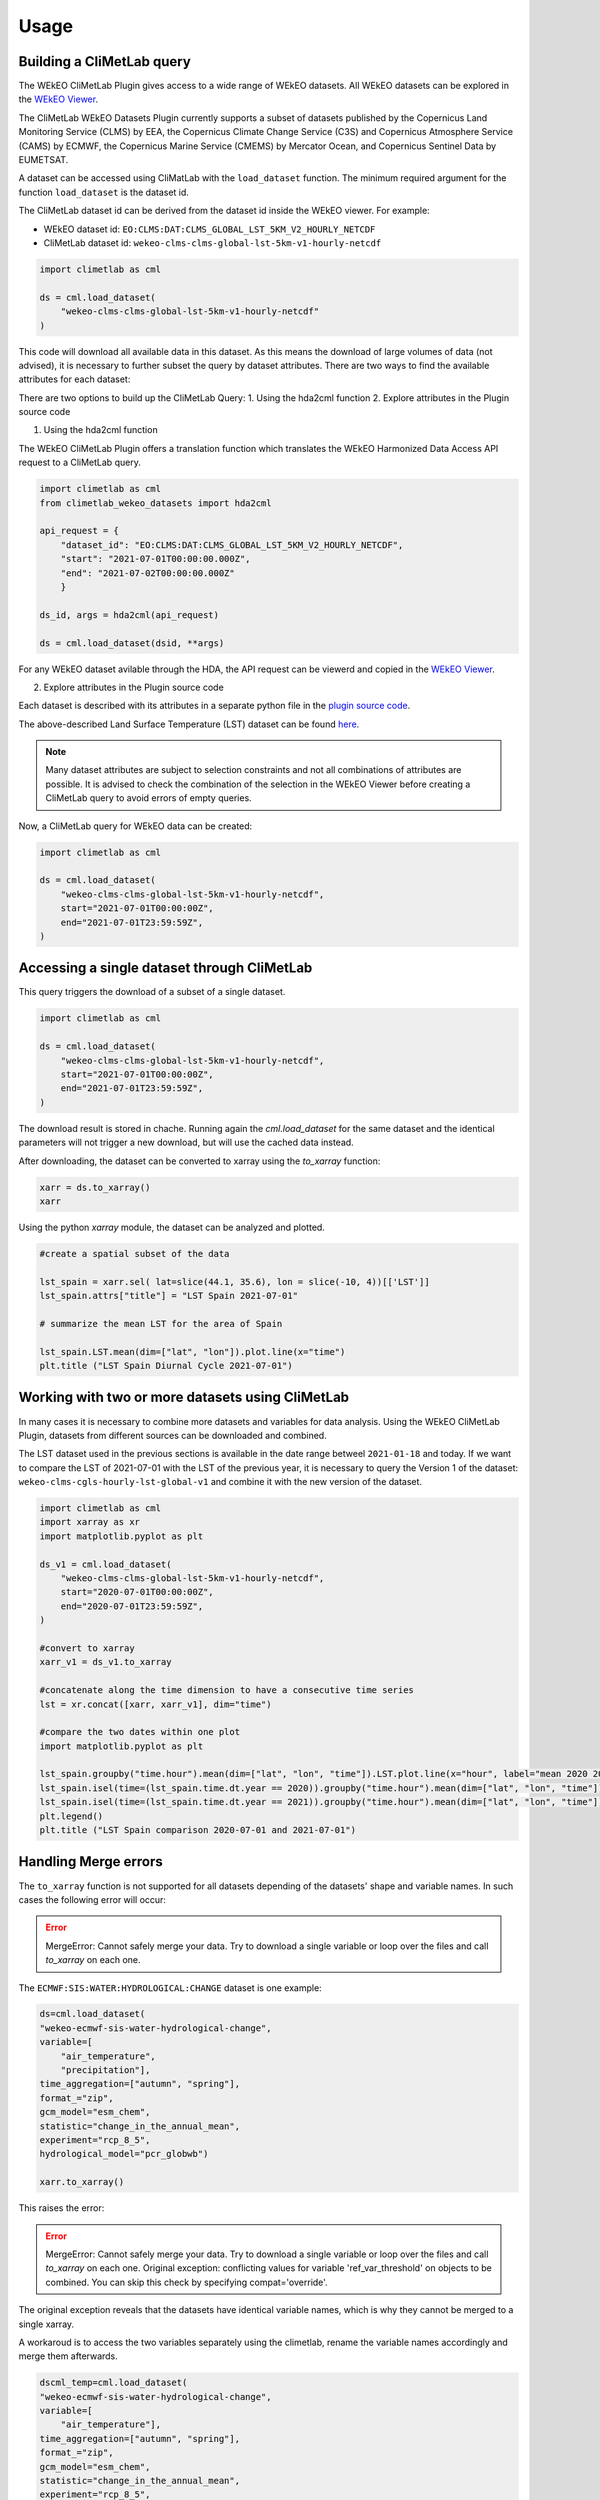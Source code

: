 Usage
=====

Building a CliMetLab query
---------------------------------------------------------------

The WEkEO CliMetLab Plugin gives access to a wide range of WEkEO datasets. All WEkEO datasets can be explored in the  `WEkEO Viewer <https://www.wekeo.eu/data?view=viewer>`_.

The CliMetLab WEkEO Datasets Plugin currently supports a subset of datasets published by the Copernicus Land Monitoring Service (CLMS) by EEA, 
the Copernicus Climate Change Service (C3S) and Copernicus Atmosphere Service (CAMS) by ECMWF,
the Copernicus Marine Service (CMEMS) by Mercator Ocean, 
and Copernicus Sentinel Data by EUMETSAT.


A dataset can be accessed using CliMatLab with the ``load_dataset`` function.
The minimum required argument for the function ``load_dataset`` is the dataset id.

The CliMetLab dataset id can be derived from the dataset id inside the WEkEO viewer. For example:

- WEkEO dataset id: ``EO:CLMS:DAT:CLMS_GLOBAL_LST_5KM_V2_HOURLY_NETCDF``
- CliMetLab dataset id: ``wekeo-clms-clms-global-lst-5km-v1-hourly-netcdf``

.. code-block:: python

    import climetlab as cml

    ds = cml.load_dataset(
        "wekeo-clms-clms-global-lst-5km-v1-hourly-netcdf"
    )


This code will download all available data in this dataset. As this means the download of large volumes of data (not advised),
it is necessary to further subset the query by dataset attributes. There are two ways to find the available attributes for each dataset:

There are two options to build up the CliMetLab Query:
1. Using the hda2cml function
2. Explore attributes in the Plugin source code


1. Using the hda2cml function

The WEkEO CliMetLab Plugin offers a translation function which translates the WEkEO Harmonized Data Access API request to a CliMetLab query. 

.. code-block:: python

    import climetlab as cml
    from climetlab_wekeo_datasets import hda2cml

    api_request = {
        "dataset_id": "EO:CLMS:DAT:CLMS_GLOBAL_LST_5KM_V2_HOURLY_NETCDF",
        "start": "2021-07-01T00:00:00.000Z",
        "end": "2021-07-02T00:00:00.000Z"
        }

    ds_id, args = hda2cml(api_request) 

    ds = cml.load_dataset(dsid, **args)


For any WEkEO dataset avilable through the HDA, the API request can be viewerd and copied in the `WEkEO Viewer <https://www.wekeo.eu/data?view=viewer>`_.

.. image:: ../images/viewer-dataset-subset.png
    :width: 1000

2. Explore attributes in the Plugin source code

Each dataset is described with its attributes in a separate python file in the `plugin source code <https://github.com/wekeo/climetlab-wekeo-datasets>`_.

The above-described Land Surface Temperature (LST) dataset can be found `here <https://github.com/wekeo/climetlab-wekeo-datasets/blob/main/climetlab_wekeo_datasets/clms/cgls_hourly_lst_global_v2.py>`_.

.. note::
    Many dataset attributes are subject to selection constraints and not all combinations of attributes are possible. It is advised to check the combination of the selection in the WEkEO Viewer before creating a CliMetLab query to avoid errors of empty queries.

Now, a CliMetLab query for WEkEO data can be created:

.. code-block:: python

    import climetlab as cml

    ds = cml.load_dataset(
        "wekeo-clms-clms-global-lst-5km-v1-hourly-netcdf",
        start="2021-07-01T00:00:00Z",
        end="2021-07-01T23:59:59Z",
    )




Accessing a single dataset through CliMetLab
--------------------------------------------

This query triggers the download of a subset of a single dataset.

.. code-block:: python

    import climetlab as cml

    ds = cml.load_dataset(
        "wekeo-clms-clms-global-lst-5km-v1-hourly-netcdf",
        start="2021-07-01T00:00:00Z",
        end="2021-07-01T23:59:59Z",
    )

The download result is stored in chache. Running again the `cml.load_dataset` for the same dataset and the identical parameters will not trigger a new download, but will use the cached data instead.

After downloading, the dataset can be converted to xarray using the `to_xarray` function:

.. code-block:: python

    xarr = ds.to_xarray()
    xarr

Using the python `xarray` module, the dataset can be analyzed and plotted.

.. code-block:: python

    #create a spatial subset of the data

    lst_spain = xarr.sel( lat=slice(44.1, 35.6), lon = slice(-10, 4))[['LST']]
    lst_spain.attrs["title"] = "LST Spain 2021-07-01"

    # summarize the mean LST for the area of Spain

    lst_spain.LST.mean(dim=["lat", "lon"]).plot.line(x="time")
    plt.title ("LST Spain Diurnal Cycle 2021-07-01")

.. image:: ../images/lst-line-plot.png
    :width: 400

Working with two or more datasets using CliMetLab
-------------------------------------------------

In many cases it is necessary to combine more datasets and variables for data analysis.
Using the WEkEO CliMetLab Plugin, datasets from different sources can be downloaded and combined.

The LST dataset used in the previous sections is available in the date range betweel ``2021-01-18`` and today.
If we want to compare the LST of 2021-07-01 with the LST of the previous year, it is necessary to query the Version 1 of the dataset:
``wekeo-clms-cgls-hourly-lst-global-v1`` and combine it with the new version of the dataset.


.. code-block:: python

    import climetlab as cml
    import xarray as xr
    import matplotlib.pyplot as plt

    ds_v1 = cml.load_dataset(
        "wekeo-clms-clms-global-lst-5km-v1-hourly-netcdf",
        start="2020-07-01T00:00:00Z",
        end="2020-07-01T23:59:59Z",
    )

    #convert to xarray
    xarr_v1 = ds_v1.to_xarray

    #concatenate along the time dimension to have a consecutive time series
    lst = xr.concat([xarr, xarr_v1], dim="time")

    #compare the two dates within one plot
    import matplotlib.pyplot as plt

    lst_spain.groupby("time.hour").mean(dim=["lat", "lon", "time"]).LST.plot.line(x="hour", label="mean 2020 2021")
    lst_spain.isel(time=(lst_spain.time.dt.year == 2020)).groupby("time.hour").mean(dim=["lat", "lon", "time"]).LST.plot.line(x="hour", label = "2020")
    lst_spain.isel(time=(lst_spain.time.dt.year == 2021)).groupby("time.hour").mean(dim=["lat", "lon", "time"]).LST.plot.line(x="hour", add_legend = True, label="2021")
    plt.legend()
    plt.title ("LST Spain comparison 2020-07-01 and 2021-07-01")

.. image:: ../images/lst-line-comparison.png
    :width: 400


Handling Merge errors
---------------------

The ``to_xarray`` function is not supported for all datasets depending of the datasets' shape and variable names. In such cases the following error will occur:

.. error::
    MergeError: Cannot safely merge your data. Try to download a single variable or loop over the files and call `to_xarray` on each one.

The ``ECMWF:SIS:WATER:HYDROLOGICAL:CHANGE`` dataset is one example:

.. code-block:: python


    ds=cml.load_dataset(
    "wekeo-ecmwf-sis-water-hydrological-change",
    variable=[
        "air_temperature",
        "precipitation"],
    time_aggregation=["autumn", "spring"],
    format_="zip",
    gcm_model="esm_chem",
    statistic="change_in_the_annual_mean",
    experiment="rcp_8_5",
    hydrological_model="pcr_globwb")

    xarr.to_xarray()

This raises the error:

.. error::
    MergeError: Cannot safely merge your data.
    Try to download a single variable or loop over the files and call `to_xarray` on each one.
    Original exception: conflicting values for variable 'ref_var_threshold' on objects to be combined. You can skip this check by specifying compat='override'.

The original exception reveals that the datasets have identical variable names, which is why they cannot be merged to a single xarray.

A workaroud is to access the two variables separately using the climetlab, rename the variable names accordingly and merge them afterwards. 

.. code-block:: python

    dscml_temp=cml.load_dataset(
    "wekeo-ecmwf-sis-water-hydrological-change",
    variable=[
        "air_temperature"],
    time_aggregation=["autumn", "spring"],
    format_="zip",
    gcm_model="esm_chem",
    statistic="change_in_the_annual_mean",
    experiment="rcp_8_5",
    hydrological_model="pcr_globwb")

    ds_temp = dscml_temp.to_xarray()

.. code-block:: python

    dscml_prec=cml.load_dataset(
    "wekeo-ecmwf-sis-water-hydrological-change",
    variable=[
        "precipitation"],
    time_aggregation=["autumn", "spring"],
    format_="zip",
    gcm_model="esm_chem",
    statistic="change_in_the_annual_mean",
    experiment="rcp_8_5",
    hydrological_model="pcr_globwb")

    ds_prec = dscml_prec.to_xarray()

The datasets can be merged after manually changing their variable names using xarray.

.. code-block:: python

    ds_prec = ds_prec.rename({"relative_change": "prec_relative_change"})
    ds_prec = ds_prec.rename({"ref_var_threshold": "prec_ref_var_threshold"})[['prec_relative_change', 'prec_ref_var_threshold']]

    ds_temp = ds_temp.rename({"absolute_change": "temp_absolute_change"})
    ds_temp = ds_temp.rename({"ref_var_threshold": "temp_ref_var_threshold"})[['temp_absolute_change', 'temp_ref_var_threshold']]

    xarr = xr.merge([ds_prec, ds_temp])

Caching and Storage of CliMetLab datasets
-----------------------------------------

The CliMetLab source module works with caching instead of simply storing files in the local file system.
This brings the advantage that the user does not have to clean up the local disk, but the files will be removed automatically when the cache is cleared.

.. warning::

    When working with large datasets the files will fill up the computers cache, or the data cannot be fully downloaded if the queried volume does not fit fully in cache.

For large volumes of data it is recommended to change the default location where CliMetLab stores the data from cache to a large disk or object storage.
All benefits of the data management of CliMetLab remain, except the datasets are not deleted when the cache is cleared. They will be persistent on the drive instead.

.. code-block:: python

     import climetlab as cml

     cml.settings.get("cache-directory") # Find the current cache directory

     "/tmp/climetlab-$USER"

     # Change the value of the setting
     cml.settings.set("cache-directory", "/big-disk/climetlab-cache")

     # Python kernel restarted

     import climetlab as cml
     cml.settings.get("cache-directory") # Cache directory has been modified

     "/big-disk/climetlab-cache"


More information on caching can be found in the official documentation of CliMetLab (`Caching <https://climetlab.readthedocs.io/en/latest/guide/caching.html>`_).

Usage Example: Copernicus Marine Data
-------------------------------------
In this example the data of the Copernicus Marine Service is accessed and analysed using the WEkEO CliMetLab Plugin.

Download a one-month time series of sea surface temperature observations over the Mediterranean sea. 

.. code-block:: python

    import climetlab as cml
    ds = cml.load_dataset(
        "wekeo-mercator-sst-med-sst-l4-nrt-observations", 
        layer="SST_MED_SST_L4_NRT_OBSERVATIONS_010_004_a_V2", # Mediterranean sst analysis, l4, 1/16deg daily (sst med sst l4 NRT observations 010 004 a v2)
        start = "2020-01-01T00:00:00Z",
        end = "2020-01-31T00:00:00Z"
        )
    xarr = ds.to_xarray()
    xarr

.. note::
     The datasets of the Copernicus Marine Service are structured as datasets with one to many sub-datasets, also called **layers**, that belong in the dataset group.
     Using the CliMetLab one layer can be downloaded at a time. 
     Therefore, the ``load_dataset`` function needs an additional argument ``layer`` for datasets which contain more than one layer. 

The first entry of the time series shows the sea surface temperature observations on the `01-01-2020`.

.. code-block:: python

    import matplotlib.pyplot as plt 

    xarr.analysed_sst.isel(time=0).plot(cbar_kwargs= {'orientation': 'horizontal'})
    plt.axis('scaled')

.. image:: ../images/wekeo-plot-sst.png
    :width: 600



The observation data is merged with a second dataset - the sea surface temperature anomalies in the same time period. This creates a single xarray with two variables. 

.. code-block:: python

    import climetlab as cml
    ds_anomaly = cml.load_dataset(
        "wekeo-mercator-sst-med-sst-l4-nrt-observations", 
        layer="SST_MED_SSTA_L4_NRT_OBSERVATIONS_010_004_b", # Mediterranean sst anomaly, l4, 1/16deg daily (sst med ssta l4 NRT observations 010 004 b)
        start = "2020-01-01T00:00:00Z",
        end = "2020-01-31T00:00:00Z"
        )
    #convert the climetlab output to xarray
    xarr_anomaly = ds.to_xarray()

    # merge both xarrays to oe dataset 
    sst_med = xarr.merge(xarr_anomaly)


Usage Example: Copernicus Climate Data
--------------------------------------
This example shows the use of multiple datasets from the ECMWF Copernicus Climate Change Service reanalysis data. 

This query triggers the download of a subset (one day and one variable ``2m_temperature``) of a single dataset. 

.. code-block:: python

    import climetlab as cml

    ds = cml.load_dataset("wekeo-ecmwf-reanalysis-era5-single-levels-monthly-means",
        product_type="monthly_averaged_reanalysis_by_hour_of_day",
        month="01",
        year="2019",
        time=[
            "00:00",
            "01:00",
            "02:00",
            "03:00",
            "04:00",
            "05:00",
            "06:00",
            "07:00",
            "08:00", 
            "09:00",
            "10:00",
            "11:00",
            "12:00",
            "13:00",
            "14:00",
            "15:00",
            "16:00",
            "17:00",
            "18:00", 
            "19:00",
            "20:00",
            "21:00",
            "22:00",
            "23:00"                          
        ],
        variable=[
            "2m_temperature"
        ],
        format_="netcdf",
    )

    xarr = ds.to_xarray()
    xarr

Using the python `xarray` module, the dataset can be analyzed and plotted.

For example, the diurnal cycle of temperature averaged across Germany can be extracted and plotted as follows: 


.. code-block:: python

    import matplotlib.pyplot as plt

    xarr.t2m.sel( lat=slice( 56, 47), lon = slice(5, 16)).mean(dim=["latitude", "longitude"]).plot.line(x="time")
    plt.title ("Diurnal Temperature Cycle for Germany, Jan. 2019")


.. image:: ../images/plot-temp-daily-cycle.png
    :width: 400

It is possible to do arithmtic operations of the different time steps of the dataset. Next, the temperature difference between 00:00 UTM and 12:00 UTM is shown across the globe. 
The temperature difference is inverted with the changing day and night cycle across the globe. 


..  code-block:: python
    
    diff=xarr.t2m.isel(time=0) - xarr.t2m.isel(time=11)  
    diff.plot()
    plt.title("Temperature Difference between 00:00 UTM and 12:00 UTM")

.. image:: ../images/plot-temp-diff.png
    :width: 400

the daily temperature data from 1st January 2019 to compare it against the monthly temperature means downloaded above. 

.. code-block:: python

    ds_daily = cml.load_dataset("wekeo-ecmwf-reanalysis-era5-single-levels",
                      product_type = "reanalysis",
                      month= "01",
                      year = "2019",
                      day = "01",
                      time=[
                          "00:00",
                          "01:00",
                          "02:00",
                          "03:00",
                          "04:00",
                          "05:00",
                          "06:00",
                          "07:00",
                          "08:00", 
                          "09:00",
                          "10:00",
                          "11:00",
                          "12:00",
                          "13:00",
                          "14:00",
                          "15:00",
                          "16:00",
                          "17:00",
                          "18:00", 
                          "19:00",
                          "20:00",
                          "21:00",
                          "22:00",
                          "23:00"                          
                      ],
                      variable = [
                          "2m_temperature"],
                      format_="netcdf",
                     )


    xarr_daily = ds_daily.to_xarray()

    #rename the variable to avoid having a dataset with two identical varibale names

    xarr_daily =  xarr_daily.raname({'t2m': 't2m_daily')

    xarr_merged = xarr.merge(xarr_daily)


.. code-block:: python

    import matplotlib.pyplot as plt

    fig, (ax1, ax2) = plt.subplots(1,2, figsize=(15, 5))
    fig.suptitle ("Comparison of difference in temperature between the daily temperatures on 01.01.2029 and the monthly means of January 2019over Germany")


    xarr_full.t2m_daily.sel( latitude=slice( 56, 47), longitude = slice(5, 16)).mean(dim=["latitude", "longitude"]).plot.line(x="time", label="Daily", ax=ax1)
    xarr_full.t2m.sel( latitude=slice( 56, 47), longitude = slice(5, 16)).mean(dim=["latitude", "longitude"]).plot.line(x="time", label="Montly Mean", ax=ax1)

    diff = xarr_full.sel( latitude=slice( 56, 47), longitude = slice(5, 16)).t2m_daily - xarr_full.t2m
    diff.isel(time=11).plot(ax=ax2)
    plt.legend()


.. image:: ../images/plot-merged-ds.png
    :width: 800  


To merge datasets or to combine xarray datasets with other sources it is sometimes necessary to adapt the coordinate system or do a reprojection. 
If the merges dataset should be displayed together with a basemap, the longitudes have to be converted from the range `[0; 360]` to `[-180, 180]`.

.. code-block:: python
    
    import matplotlib.pyplot as plt
    from mpl_toolkits.basemap import Basemap

    xarr_merged.coords['longitude'] = (xarr_merged.coords['longitude'] + 180) % 360 - 180
    xarr_merged_reshaped = xarr_merged.sortby(xarr_merged.longitude)

    xarr_europe = xarr_reshaped.sel( latitude=slice(72,30), longitude = slice(-25, 35))

    m = Basemap(projection='cyl', lat_0 = xarr_europe.t2m.latitude[0], lon_0=xarr_europe.t2m.longitude[0])
    m.drawcoastlines()
    xarr_europe.t2m.isel(time=0).plot()
    plt.title ('Temperature on 01.01.2019 at 00:00')

.. image:: ../images/plot-baseline.png
    :width: 400


